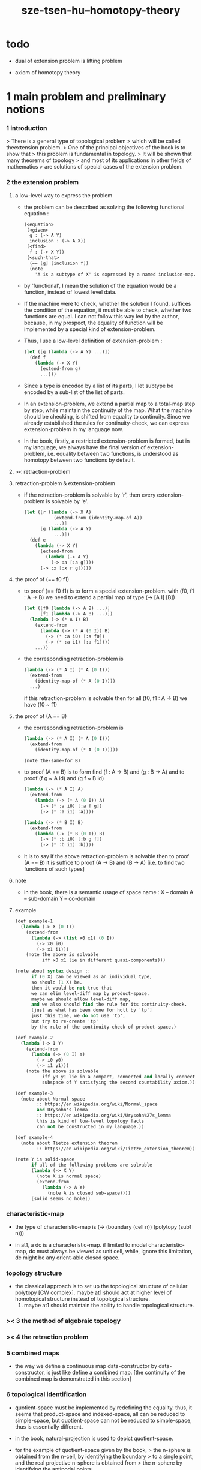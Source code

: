 #+title: sze-tsen-hu--homotopy-theory

* todo

  - dual of extension problem is lifting problem

  - axiom of homotopy theory

* 1 main problem and preliminary notions

*** 1 introduction

    > There is a general type of topological problem
    > which will be called theextension problem.
    > One of the principal objectives of the book is to show that
    > this problem is fundamental in topology.
    > It will be shown that many theorems of topology
    > and most of its applications in other fields of mathematics
    > are solutions of special cases of the extension problem.

*** 2 the extension problem

***** a low-level way to express the problem

      - the problem can be described as
        solving the following functional equation :
        #+begin_src scheme
        (<equation>
         (<given>
          g : (-> A Y)
          inclusion : (-> A X))
         (<find>
          f : (-> X Y))
         (<such-that>
          (== [g] [inclusion f])
          (note
            'A is a subtype of X' is expressed by a named inclusion-map.)))
        #+end_src

      - by 'functional', I mean the solution of the equation
        would be a function, instead of lowest level data.

      - If the machine were to check, whether the solution I found,
        suffices the condition of the equation,
        it must be able to check, whether two functions are equal.
        I can not follow this way led by the author,
        because, in my prospect, the equality of function
        will be implemented by a special kind of extension-problem.

      - Thus, I use a low-level definition of extension-problem :
        #+begin_src scheme
        (let ([g (lambda (-> A Y) ...)])
          (def f
            (lambda (-> X Y)
              (extend-from g)
              ...)))
        #+end_src

      - Since a type is encoded by a list of its parts,
        I let subtype be encoded by a sub-list of the list of parts.

      - In an extension-problem,
        we extend a partial map to a total-map step by step,
        while maintain the continuity of the map.
        What the machine should be checking,
        is shifted from equality to continuity.
        Since we already established the rules for continuity-check,
        we can express extension-problem in my language now.

      - In the book,
        firstly, a restricted extension-problem is formed,
        but in my language,
        we always have the final version of extension-problem,
        i.e. equality between two functions,
        is understood as homotopy between two functions by default.

***** >< retraction-problem

***** retraction-problem & extension-problem

      - if the retraction-problem
        is solvable by 'r',
        then every extension-problem
        is solvable by 'e'.

        #+begin_src scheme
        (let ([r (lambda (-> X A)
                   (extend-from (identity-map-of A))
                   ...)]
              [g (lambda (-> A Y)
                   ...)])
          (def e
            (lambda (-> X Y)
              (extend-from
                (lambda (-> A Y)
                  (-> :a [:a g])))
              (-> :x [:x r g]))))
        #+end_src

***** the proof of (== f0 f1)

      - to proof (== f0 f1)
        is to form a special extension-problem.
        with (f0, f1 : A -> B)
        we need to extend a partial map of type (-> [A I] [B])
        #+begin_src scheme
        (let ([f0 (lambda (-> A B) ...)]
              [f1 (lambda (-> A B) ...)])
          (lambda (-> (* A I) B)
            (extend-from
              (lambda (-> (* A (0 I)) B)
                (-> (* :a i0) [:a f0])
                (-> (* :a i1) [:a f1])))
            ...))
        #+end_src

      - the corresponding retraction-problem is
        #+begin_src scheme
        (lambda (-> (* A I) (* A (0 I)))
          (extend-from
            (identity-map-of (* A (0 I))))
          ...)
        #+end_src
        if this retraction-problem is solvable
        then for all (f0, f1 : A -> B)
        we have (f0 ~ f1)

***** the proof of (A == B)

      - the corresponding retraction-problem is
        #+begin_src scheme
        (lambda (-> (* A I) (* A (0 I)))
          (extend-from
            (identity-map-of (* A (0 I)))))

        (note the-same-for B)
        #+end_src

      - to proof (A == B)
        is to form find (f : A -> B) and (g : B -> A)
        and to proof (f g ~ A id) and (g f ~ B id)
        #+begin_src scheme
        (lambda (-> (* A I) A)
          (extend-from
            (lambda (-> (* A (0 I)) A)
              (-> (* :a i0) [:a f g])
              (-> (* :a i1) :a))))

        (lambda (-> (* B I) B)
          (extend-from
            (lambda (-> (* B (0 I)) B)
              (-> (* :b i0) [:b g f])
              (-> (* :b i1) :b))))
        #+end_src

      - it is to say
        if the above retraction-problem is solvable
        then to proof (A == B)
        it is suffice to proof (A -> B) and (B -> A)
        [i.e. to find two functions of such types]

***** note

      - in the book, there is a semantic usage of space name :
        X -- domain
        A -- sub-domain
        Y -- co-domain

***** example

      #+begin_src scheme
      (def example-1
        (lambda (-> X (0 I))
          (extend-from
            (lambda (-> (list x0 x1) (0 I))
              (-> x0 i0)
              (-> x1 i1)))
          (note the above is solvable
                iff x0 x1 lie in different quasi-components)))

      (note about syntax design ::
            if (0 X) can be viewed as an individual type,
            so should (1 X) be.
            then it would be not true that
            we can elim level-diff map by product-space.
            maybe we should allow level-diff map,
            and we also should find the rule for its continuity-check.
            [just as what has been done for hott by 'tp']
            just this time, we do not use 'tp',
            but try to re-create 'tp'
            by the rule of the continuity-check of product-space.)

      (def example-2
        (lambda (-> I Y)
          (extend-from
            (lambda (-> (0 I) Y)
              (-> i0 y0)
              (-> i1 y1)))
          (note the above is solvable
                iff y0 y1 lie in a compact, connected and locally connected
                subspace of Y satisfying the second countability axiom.)))

      (def example-3
        (note about Normal space
              :: https://en.wikipedia.org/wiki/Normal_space
              and Urysohn's lemma
              :: https://en.wikipedia.org/wiki/Urysohn%27s_lemma
              this is kind of low-level topology facts
              can not be constructed in my language.))

      (def example-4
        (note about Tietze extension theorem
              :: https://en.wikipedia.org/wiki/Tietze_extension_theorem))

      (note Y is solid-space
            if all of the following problems are solvable
            (lambda (-> X Y)
              (note X is normal space)
              (extend-from
                (lambda (-> A Y)
                  (note A is closed sub-space))))
            [solid seems no hole])
      #+end_src

*** characteristic-map

    - the type of characteristic-map is
      (-> (boundary (cell n)) (polytopy (sub1 n)))

    - in at1, a dc is a characteristic-map.
      if limited to model characteristic-map,
      dc must always be viewed as unit cell,
      while, ignore this limitation,
      dc might be any orient-able closed space.

*** topology structure

    - the classical approach is to
      set up the topological structure of cellular polytopy [CW complex].
       maybe at1 should act at higher level of homotopical structure
         instead of topological structure.
      2. maybe at1 should maintain the ability to handle topological structure.

*** >< 3 the method of algebraic topology
*** >< 4 the retraction problem
*** 5 combined maps

    - the way we define a continuous map data-constructor by data-constructor,
      is just like define a combined map.
      [the continuity of the combined map is demonstrated in this section]

*** 6 topological identification

    - quotient-space must be implemented by redefining the equality.
      thus, it seems that product-space and indexed-space,
      all can be reduced to simple-space,
      but quotient-space can not be reduced to simple-space,
      thus is essentially different.

    - in the book, natural-projection is used to depict quotient-space.

    - for the example of quotient-space given by the book,
      > the n-sphere is obtained from the n-cell, by identifying the boundary
      > to a single point, and the real projective n-sphere is obtained from
      > the n-sphere by identifying the antipodal points.

    - but in at1, we can actually define the above spaces,
      without the use of quotient-space.
      and the use of topological identification above,
      is changed to the use of repeated names [like a mark language].

    - but also note that, not all quotient-space can be made simple-space.
      as the other example given in the book,
      where the equality of the space
      is changed by a group of homeomorphisms of the space.
      which is also called orbit-space.

*** >< 7 the adjunction-space

*** >< 8 homtopy problem and classification problem

*** >< 9 the homotopy-extension-property

    - with homotopy-extension-property,
      the extension-problem

      will only dependent on
      the homotopy class of

    - Definition 9.1.
      A subspace A of a space X
      is said to have the homotopy-extension-property (abbreviated HEP)
      in X
      with respect to a space Y,
      if every partial homotopy

    #+begin_src scheme
    (let ([f (lambda (-> X Y)
               ...)]
          [g (lambda (-> (* A I) Y)
               (extend-from
                 (lambda (-> (* A (list i0)) Y)
                   (-> (* :a i0)
                       [:a (restrict-on A f) @])))
               ...)])
      (def h
        (lambda (-> (* X I) Y)
          (extend-from g)
          ...)))
    #+end_src

*** >< 10 relative homotopy

*** >< 11 homotopy equivalences

*** >< 12 the mapping cylinder

*** >< 13 a generalization of the extension-problem

*** >< 14 the partial mapping cylinder

*** >< 15 the deformation problem

*** >< 16 the lifting problem

*** >< 17 the most general problem

* >< 2 some special cases of the main problems

* 3 fiber spaces

*** 1 introduction

* >< 4 homotopy groups
